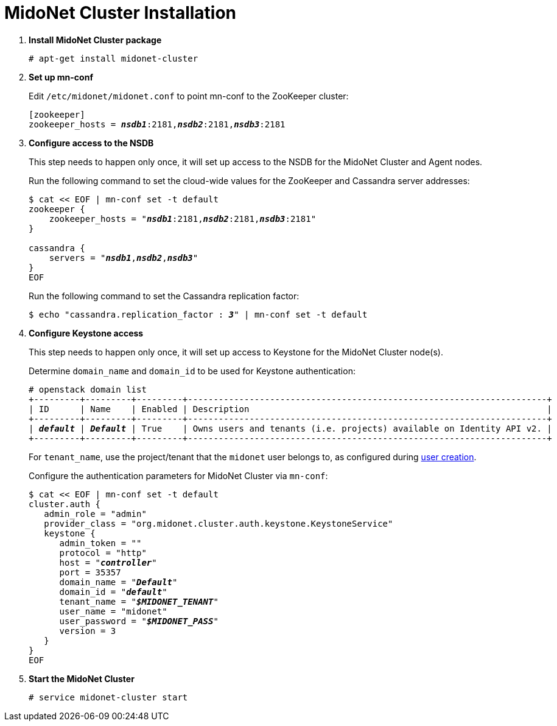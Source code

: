 = MidoNet Cluster Installation

. *Install MidoNet Cluster package*
+
====
[source]
----
# apt-get install midonet-cluster
----
====

. *Set up mn-conf*
+
====
Edit `/etc/midonet/midonet.conf` to point mn-conf to the ZooKeeper cluster:

[source,subs="quotes"]
----
[zookeeper]
zookeeper_hosts = *_nsdb1_*:2181,*_nsdb2_*:2181,*_nsdb3_*:2181
----
====

. *Configure access to the NSDB*
+
====
This step needs to happen only once, it will set up access to the NSDB for
the MidoNet Cluster and Agent nodes.

Run the following command to set the cloud-wide values for the ZooKeeper and
Cassandra server addresses:

[source,subs="specialcharacters,quotes"]
----
$ cat << EOF | mn-conf set -t default
zookeeper {
    zookeeper_hosts = "*_nsdb1_*:2181,*_nsdb2_*:2181,*_nsdb3_*:2181"
}

cassandra {
    servers = "*_nsdb1_*,*_nsdb2_*,*_nsdb3_*"
}
EOF
----

Run the following command to set the Cassandra replication factor:

[source,subs="specialcharacters,quotes"]
----
$ echo "cassandra.replication_factor : *_3_*" | mn-conf set -t default
----
====

. *Configure Keystone access*
+
====
This step needs to happen only once, it will set up access to Keystone for the
MidoNet Cluster node(s).

Determine `domain_name` and `domain_id` to be used for Keystone authentication:

[literal,subs="verbatim,quotes"]
----
# openstack domain list
+---------+---------+---------+----------------------------------------------------------------------+
| ID      | Name    | Enabled | Description                                                          |
+---------+---------+---------+----------------------------------------------------------------------+
| *_default_* | *_Default_* | True    | Owns users and tenants (i.e. projects) available on Identity API v2. |
+---------+---------+---------+----------------------------------------------------------------------+
----

For `tenant_name`, use the project/tenant that the `midonet` user belongs to, as
configured during xref:keystone_midonet_user[user creation].

Configure the authentication parameters for MidoNet Cluster via `mn-conf`:

[literal,subs="verbatim,quotes"]
----
$ cat << EOF | mn-conf set -t default
cluster.auth {
   admin_role = "admin"
   provider_class = "org.midonet.cluster.auth.keystone.KeystoneService"
   keystone {
      admin_token = ""
      protocol = "http"
      host = "*_controller_*"
      port = 35357
      domain_name = "*_Default_*"
      domain_id = "*_default_*"
      tenant_name = "*_$MIDONET_TENANT_*"
      user_name = "midonet"
      user_password = "*_$MIDONET_PASS_*"
      version = 3
   }
}
EOF
----
====

. *Start the MidoNet Cluster*
+
====
[source]
----
# service midonet-cluster start
----
====
